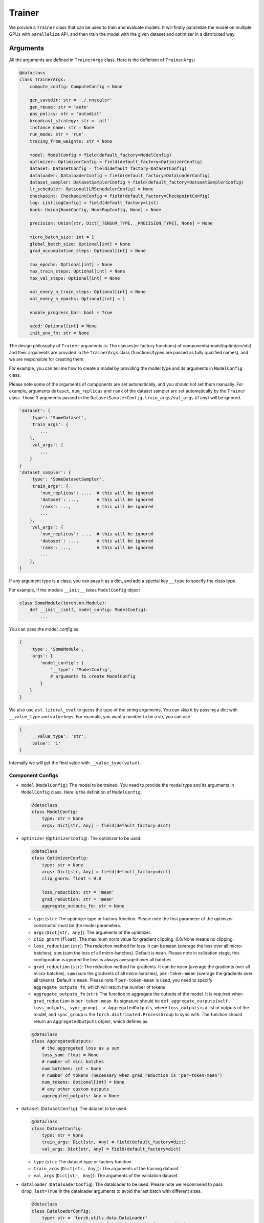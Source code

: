 #######
Trainer
#######

We provide a ``Trainer`` class that can be used to train and evaluate models.
It will firstly parallelize the model on multiple GPUs with ``parallelize`` API,
and then train the model with the given dataset and optimizer in a distributed way.

*********
Arguments
*********

All the arguments are defined in ``TrainerArgs`` class. Here is the definition of ``TrainerArgs``:

.. code-block:: python

    @dataclass
    class TrainerArgs:
        compute_config: ComputeConfig = None
    
        gen_savedir: str = './.nnscaler'
        gen_reuse: str = 'auto'
        pas_policy: str = 'autodist'
        broadcast_strategy: str = 'all'
        instance_name: str = None
        run_mode: str = 'run'
        tracing_from_weights: str = None
    
        model: ModelConfig = field(default_factory=ModelConfig)
        optimizer: OptimizerConfig = field(default_factory=OptimizerConfig)
        dataset: DatasetConfig = field(default_factory=DatasetConfig)
        dataloader: DataloaderConfig = field(default_factory=DataloaderConfig)
        dataset_sampler: DatasetSamplerConfig = field(default_factory=DatasetSamplerConfig)
        lr_scheduler: Optional[LRSchedulerConfig] = None
        checkpoint: CheckpointConfig = field(default_factory=CheckpointConfig)
        log: List[LogConfig] = field(default_factory=list)
        hook: Union[HookConfig, HookMapConfig, None] = None
    
        precision: Union[str, Dict[_TENSOR_TYPE, _PRECISION_TYPE], None] = None
    
        micro_batch_size: int = 1
        global_batch_size: Optional[int] = None
        grad_accumulation_steps: Optional[int] = None
    
        max_epochs: Optional[int] = None
        max_train_steps: Optional[int] = None
        max_val_steps: Optional[int] = None
    
        val_every_n_train_steps: Optional[int] = None
        val_every_n_epochs: Optional[int] = 1
    
        enable_progress_bar: bool = True
    
        seed: Optional[int] = None
        init_env_fn: str = None

The design philosophy of ``Trainer`` arguments is:
The classes(or factory functions) of components(model/optimizer/etc)
and their arguments are provided in the ``TrainerArgs`` class (functions/types are passed as fully qualified names),
and we are responsible for creating them.

For example, you can tell me how to create a model by providing the model type and its arguments in ``ModelConfig`` class.

Please note some of the arguments of components are set automatically, and you should not set them manually.
For example, arguments ``dataset``, ``num_replicas`` and ``rank`` of the dataset sampler are set automatically by the ``Trainer`` class.
Those 3 arguments passed in the ``DatasetSamplerConfig.train_args/val_args`` (if any) will be ignored.

.. code-block:: python

    'dataset': {
        'type': 'SomeDataset',
        'train_args': {
            ...
        },
        'val_args': {
            ...
        }
    }
    'dataset_sampler': {
        'type': 'SomeDatasetSampler',
        'train_args': {
            'num_replicas': ...,  # this will be ignored
            'dataset': ...,       # this will be ignored
            'rank': ...,          # this will be ignored
            ...
        },
        'val_args': {
            'num_replicas': ...,  # this will be ignored
            'dataset': ...,       # this will be ignored
            'rank': ...,          # this will be ignored
            ...
        },
    }

If any argument type is a class, you can pass it as a dict, and add a special key ``__type`` to specify the class type.

For example, if the module ``__init__`` takes ``ModelConfig`` object

.. code-block:: python

    class SomeModule(torch.nn.Module):
        def __init__(self, model_config: ModelConfig):
            ...

You can pass the `model_config` as

.. code-block:: python

    {
        'type': 'SomeModule',
        'args': {
            'model_config': {
                '__type': 'ModelConfig',
                # arguments to create ModelConfig
            }
        }
    }

We also use ``ast.literal_eval`` to guess the type of the string arguments,
You can skip it by passing a dict with ``__value_type`` and ``value`` keys.
For example, you want a number to be a str, you can use

.. code-block:: python

    {
        '__value_type': 'str',
        'value': '1'
    }

Internally we will get the final value with ``__value_type(value)``.

Component Configs
=================

* ``model`` (``ModelConfig``): The model to be trained.
  You need to provide the model type and its arguments in ``ModelConfig`` class.
  Here is the definition of ``ModelConfig``:

  .. code-block:: python

      @dataclass
      class ModelConfig:
          type: str = None
          args: Dict[str, Any] = field(default_factory=dict)

* ``optimizer`` (``OptimizerConfig``): The optimizer to be used.

  .. code-block:: python

      @dataclass
      class OptimizerConfig:
          type: str = None
          args: Dict[str, Any] = field(default_factory=dict)
          clip_gnorm: float = 0.0

          loss_reduction: str = 'mean'
          grad_reduction: str = 'mean'
          aggregate_outputs_fn: str = None

  * ``type`` (``str``): The optimizer type or factory function.
    Please note the first parameter of the optimizer constructor must be the model parameters.
  * ``args`` (``Dict[str, Any]``): The arguments of the optimizer.
  * ``clip_gnorm`` (``float``): The maximum norm value for gradient clipping. 0.0/None means no clipping.
  * ``loss_reduction`` (``str``): The reduction method for loss.
    It can be ``mean`` (average the loss over all micro-batches),
    ``sum`` (sum the loss of all micro-batches).
    Default is ``mean``.
    Please note in validation stage, this configuration is ignored the loss is always averaged over all batches
  * ``grad_reduction`` (``str``): The reduction method for gradients. It can be ``mean`` (average the gradients over all micro-batches), ``sum`` (sum the gradients of all micro-batches), ``per-token-mean`` (average the gradients over all tokens). Default is ``mean``. Please note if ``per-token-mean`` is used, you need to specify ``aggregate_outputs_fn``, which will return the number of tokens
  * ``aggregate_outputs_fn`` (``str``): The function to aggregate the outputs of the model. It is required when ``grad_reduction`` is ``per-token-mean``. Its signature should be ``def aggregate_outputs(self, loss_outputs, sync_group) -> AggregatedOutputs``, where ``loss_outputs`` is a list of outputs of the model, and ``sync_group`` is the ``torch.distributed.ProcessGroup`` to sync with. The function should return an ``AggregatedOutputs`` object, which defines as:

  .. code-block:: python

      @dataclass
      class AggregatedOutputs:
          # the aggregated loss as a sum
          loss_sum: float = None
          # number of mini batches
          num_batches: int = None
          # number of tokens (necessary when grad_reduction is 'per-token-mean')
          num_tokens: Optional[int] = None
          # any other custom outputs
          aggregated_outputs: Any = None

* ``dataset`` (``DatasetConfig``): The dataset to be used.

  .. code-block:: python

      @dataclass
      class DatasetConfig:
          type: str = None
          train_args: Dict[str, Any] = field(default_factory=dict)
          val_args: Dict[str, Any] = field(default_factory=dict)

  * ``type`` (``str``): The dataset type or factory function.
  * ``train_args`` (``Dict[str, Any]``): The arguments of the training dataset.
  * ``val_args`` (``Dict[str, Any]``): The arguments of the validation dataset.
* ``dataloader`` (``DataloaderConfig``): The dataloader to be used.
  Please note we recommend to pass ``drop_last=True`` in the dataloader arguments to avoid the last batch with different sizes.

  .. code-block:: python

      @dataclass
      class DataloaderConfig:
          type: str = 'torch.utils.data.DataLoader'
          train_args: Dict[str, Any] = field(default_factory=dict)
          # default to train_args
          val_args: Dict[str, Any] = field(default_factory=dict)
          # default to train_args
          test_args: Dict[str, Any] = field(default_factory=dict)

  * ``type`` (``str``): The dataloader type or factory function.
    Please note the dataloader constructor must at least have 3 parameters ``dataset``, ``batch_size``, ``sampler``.
  * ``train_args`` (``Dict[str, Any]``): The arguments (except ``dataset``,``batch_size``, ``sampler``) of the training dataloader.
    Argument ``batch_size`` will be set to ``micro_batch_size``.
  * ``val_args`` (``Dict[str, Any]``): The arguments (except ``dataset``,``batch_size``, ``sampler``) of the validation dataloader.

* ``dataset_sampler`` (``DatasetSamplerConfig``): The dataset sampler to be used.

  .. code-block:: python

      @dataclass
      class DatasetSamplerConfig:
          type: str = 'torch.utils.data.DistributedSampler'
          train_args: Dict[str, Any] = field(default_factory=dict)
          val_args: Dict[str, Any] = field(default_factory=dict)
          test_args: Dict[str, Any] = field(default_factory=dict)

  * ``type`` (``str``): The dataset sampler type or factory function.
    Please note the dataset sampler constructor must at least have 3 parameters ``dataset``, ``num_replicas``, ``rank``.
  * ``train_args`` (``Dict[str, Any]``): The arguments (except ``dataset``,``num_replicas``, ``rank``) of the training dataset sampler.
  * ``val_args`` (``Dict[str, Any]``): The arguments (except ``dataset``,``num_replicas``, ``rank``) of the validation dataset sampler.

* ``lr_scheduler`` (``LRSchedulerConfig``): The learning rate scheduler to be used. This is optional.

  .. code-block:: python

      @dataclass
      class LRSchedulerConfig:
          type: str = None
          args: Dict[str, Any] = field(default_factory=dict)
          interval: str = 'epoch'

  * ``type`` (``str``): The learning rate scheduler type or factory function.
    Please note the first parameter of the learning rate scheduler constructor must be optimizer.
  * ``args`` (``Dict[str, Any]``): The arguments of the learning rate scheduler.
  * ``interval`` (``str``): The interval to update the learning rate. It can be ``epoch`` or ``step``. Default is ``epoch``.

* ``log`` (``List[LogConfig]``): The loggers to be used. You can provide multiple loggers.
  Currently we have two builtin loggers: ``TensorBoardLogger`` and ``WandbLogger``.

  .. code-block:: python

      @dataclass
      class LogConfig:
          type: str = None
          args: Dict[str, Any] = field(default_factory=dict)

  * ``type`` (``str``): The logger type or factory function.
  * ``args`` (``Dict[str, Any]``): The arguments of the logger.

* ``hook`` (``Union[HookConfig, HookMapConfig, None]``): The hooks to be used.
  You can provide a hook with a hook class or a map of hook functions.
  Please note if your ``model``/``optimizer``/``lr_scheduler`` inherit from ``TrainHook``,
  their hook functions will be called automatically.
  The order of the hook functions called is ``model`` -> ``optimizer`` -> ``lr_scheduler``,
  and hooks passed with this config is called in the last.

  Hook class:

  .. code-block:: python

      @dataclass
      class HookConfig:
          type: str = None
          args: Dict[str, Any] = field(default_factory=dict)

  * ``type`` (``str``): The hook type or factory function.
  * ``args`` (``Dict[str, Any]``): The arguments of the hook.

  Hook map:

  .. code-block:: python

      @dataclass
      class HookMapConfig:
          after_setup: str = None

          on_train_start: str = None
          on_train_end: str = None
          on_val_start: str = None
          on_val_end: str = None

          on_epoch_start: str = None
          on_epoch_end: str = None

          on_train_step_start: str = None
          on_train_step_end: str = None
          on_val_step_start: str = None
          on_val_step_end: str = None

          after_aggregate_train_step_outputs: str = None
          after_aggregate_val_step_outputs: str = None

          before_zero_grad: str = None
          after_zero_grad: str = None

          before_gnorm_clip: str = None
          after_gnorm_clip: str = None

          before_optimizer_step: str = None
          after_optimizer_step: str = None

          on_load_checkpoint: str = None
          on_save_checkpoint: str = None

  * ``after_setup`` (``str``): The hook function to be called after setting up the trainer.
    Only be called when ``run_mode == 'run'``.
    Signature:  ``def after_setup(trainer: 'Trainer') -> None:``
  * ``on_train_start`` (``str``): The hook function to be called at the start of the training stage. Signature:  ``def on_train_start(trainer: 'Trainer') -> None:``
  * ``on_train_end`` (``str``): The hook function to be called at the end of the training stage. Signature:  ``def on_train_end(trainer: 'Trainer') -> None:``
  * ``on_val_start`` (``str``): The hook function to be called at the start of the validation stage. Signature:  ``def on_val_start(trainer: 'Trainer') -> None:``
  * ``on_val_end`` (``str``): The hook function to be called at the end of the validation stage. Signature:  ``def on_val_end(trainer: 'Trainer', val_loss: float) -> None:``
  * ``on_epoch_start`` (``str``): The hook function to be called at the start of each epoch. Signature:  ``def on_epoch_start(trainer: 'Trainer', epoch: int) -> None:``
  * ``on_epoch_end`` (``str``): The hook function to be called at the end of each epoch. Signature:  ``def on_epoch_end(trainer: 'Trainer', epoch: int) -> None:``
  * ``on_train_step_start`` (``str``): The hook function to be called at the start of each training step.
    Signature:  ``def on_train_step_start(trainer: 'Trainer', batches: List[Any], idx: int) -> None:``
  * ``on_train_step_end`` (``str``): The hook function to be called at the end of each training step. Signature:  ``def on_train_step_end(trainer: 'Trainer', outputs: List[Any], batches: List[Any], idx: int) -> None:``
  * ``on_val_step_start`` (``str``): The hook function to be called at the start of each validation step. Signature:  ``def on_val_step_start(trainer: 'Trainer', batches: List[Any], idx: int) -> None:``
  * ``on_val_step_end`` (``str``): The hook function to be called at the end of each validation step. Signature:  ``def on_val_step_end(trainer: 'Trainer', outputs: List[Any], batches: List[Any], idx: int) -> None:``
  * ``after_aggregate_train_step_outputs`` (``str``): The hook function to be called after aggregating the outputs of the model in the training step. Signature:  ``def after_aggregate_train_step_outputs(trainer: 'Trainer', aggregated_outputs: 'AggregatedOutputs', train_loss: float, idx: int) -> None:``
  * ``after_aggregate_val_step_outputs`` (``str``): The hook function to be called after aggregating the outputs of the model in the validation step. Signature:  ``def after_aggregate_val_step_outputs(trainer: 'Trainer', aggregated_outputs: 'AggregatedOutputs', val_loss: float, idx: int) -> None:``
  * ``before_zero_grad`` (``str``): The hook function to be called before zeroing the gradients. Signature:  ``def before_zero_grad(trainer: 'Trainer') -> None:``
  * ``after_zero_grad`` (``str``): The hook function to be called after zeroing the gradients. Signature:  ``def after_zero_grad(trainer: 'Trainer') -> None:``
  * ``before_sync_grad`` (``str``): The hook function to be called before syncing the gradients between ranks.
    Please note this hook can't be triggered correctly,
    and you should not reply on this.
    Will fix it later.
    Signature:  ``def before_sync_grad(trainer: 'Trainer') -> None:``
  * ``after_sync_grad`` (``str``): The hook function to be called after syncing the gradients between ranks.
    Signature:  ``def after_sync_grad(trainer: 'Trainer') -> None:``
  * ``before_gnorm_clip`` (``str``): The hook function to be called before gradient clipping.
    Signature:  ``def before_gnorm_clip(trainer: 'Trainer') -> None:``
  * ``after_gnorm_clip`` (``str``): The hook function to be called after gradient clipping.
    Signature:  ``def after_gnorm_clip(trainer: 'Trainer', gnorm: torch.Tensor) -> None:``
  * ``before_optimizer_step`` (``str``): The hook function to be called before the optimizer step.
    Signature:  ``def before_optimizer_step(trainer: 'Trainer') -> None:``
  * ``after_optimizer_step`` (``str``): The hook function to be called after the optimizer step.
    Signature:  ``def after_optimizer_step(trainer: 'Trainer') -> None:``
  * ``on_load_checkpoint`` (``str``): The hook function to be called after loading the checkpoint.
    If you saved something with ``on_save_checkpoint`` this is your chance to restore this.
    Signature:  ``def on_load_checkpoint(trainer: 'Trainer', checkpoint: Dict[str, Any]) -> None:``
  * ``on_save_checkpoint`` (``str``): The hook function to be called before saving the checkpoint.
    If you want to save something, you can add it to the checkpoint here.
    Signature:  ``def on_save_checkpoint(trainer: 'Trainer', checkpoint: Dict[str, Any]) -> None:``

Compute Config
==============

.. _end2end:

All compute configs are put in ``compute_config`` (``ComputeConfig``). Please refer to :ref:`ComputeConfig <computeconfig>` for more information.

Please note only end2end mode is supported in the trainer, so you must set ``compute_config.use_end2end`` to ``True`` to make it work.

An end2end module is a module which satisfies:

* the first argument of ``module.forward`` is the data sample, and every other argument should have default value,
  and use its default value in ``module.forward`` function.
* the first return value of ``module.forward`` is the loss (scalar tensor)

Checkpoint Config
=================

  .. code-block:: python

      @dataclass
      class CheckpointConfig:
          save_dir: str = './checkpoints'
          no_save: bool = False
      
          save_type: str = 'sharded'
      
          save_last: bool = True
          save_best: bool = True
          symlink_best_and_last: bool = True
      
          every_n_train_steps: Optional[int] = None
          every_n_epochs: Optional[int] = None
          keep_last_n_checkpoints: Optional[int] = None
      
          resume_from: str = None

* ``save_dir`` (``str``): The directory to save the checkpoints.
* ``no_save`` (``bool``): Whether to save the checkpoints. Default is ``False``.
* ``save_type`` (``str``): The type of saving checkpoint. It can be ``sharded`` or ``deduped``. Default is ``sharded``.

  * ``"sharded"``: Each rank saves its shard of weights and optimizer states to a file.
    The checkpoint is a folder with as many files as the world size.
  * ``"deduped"``: Each rank saves its deduped shard of weights and optimizer states to a file.
    The checkpoint is a folder with as many files as the world size.
  * ``"merged"``: everything has been merged into a single file.
    Used internally only when you merge the checkpoint files via ``Trainer.merge_checkpoints``

* ``save_last`` (``bool``): Whether to save the last checkpoint. Default is ``True``.
* ``save_best`` (``bool``): Whether to save the best (lowest ``val_loss``) checkpoint. Default is ``True``.
* ``symlink_best_and_last`` (``bool``): Whether to use symlink (instead of copy) to the best and last checkpoint. Default is ``True``.
* ``every_n_train_steps`` (``Optional[int]``): Save the checkpoint every ``every_n_train_steps`` training steps. Default is ``None``, which means no checkpoint is saved based on training steps.
* ``every_n_epochs`` (``Optional[int]``): Save the checkpoint every ``every_n_epochs`` epochs. Default is ``None``, which means no checkpoint is saved based on epochs.
* ``keep_last_n_checkpoints`` (``Optional[int]``): Keep the last ``keep_last_n_checkpoints`` checkpoints. If we have more than ``keep_last_n_checkpoints`` checkpoints, we will remove the oldest ones.
  Default is ``None``, which means all checkpoints are kept.
* ``resume_from`` (``str``): The path to the checkpoint to resume from. It can be ``last``/``best``/a specific folder/file.
  We will not resume (nor report error) if resume_from is ``last`` or ``best`` but the corresponding checkpoint does not exist.
  Default is ``None``.

Please note

#. When the parallel plan is changed (i.e you re-trace the model with different configurations),
   the checkpoints become incompatible, and can't be loaded any more.
   You must firstly merge the checkpoints to a merged checkpoint with ``Trainer.merge_checkpoint`` and then load the merged checkpoint just like a regular checkpoint.

   .. code-block:: python

       def merge_checkpoint(cls, checkpoint_files: List[str], output_file: str):

   where ``checkpoint_files`` is a list of checkpoint files to merge, and ``output_file`` is the output file path.

#. When a checkpoint is saved,
   we will run validation on the validation dataset and save the validation loss to the checkpoint file.
   The validation run will ignore the ``val_every_n_train_steps`` and ``val_every_n_epochs`` configurations.
   If no valid dataset is provided, validation is skipped and ``valid_loss`` is set to ``train_loss`` by default.

Other configs
=============

* ``gen_savedir`` (``str``): The directory to save the generated files. Default is ``./.nnscaler``.
* ``gen_reuse`` (``str``):  the reuse strategy of the generated code, it can be

  * ``auto``: automatically decide the reuse strategy (``moo`` for ``compile``, ``match`` for ``run``)
  * one of ``match``/``override``/``moo``/``graph``. See ``parallelize`` API for more information.

* ``pas_policy`` (``str``): The policy of parameter partitioning. Default is ``autodist``.
  You can pass builtin pas policy name or your own pas policy function.
  See ``parallelize`` API for more information.
* ``broadcast_strategy`` (``str``): The strategy of broadcasting the model. Default is ``all``. See ``parallelize`` API for more information.
* ``instance_name`` (``str``): The instance name of the trainer. Default is ``None``. See ``parallelize`` API for more information.
* ``run_mode`` (``str``): The run mode of the trainer.
  It can be ``run`` (compile and train the model in a single python script OR train from previous compiling results)
  and ``compile`` (only compile the model for code generation).
  Default is ``run``.
  Please note you can only use ``run`` mode with ``torchrun``.
  On the other hand, if you disable broadcasting generated files (by setting ``broadcast_strategy`` to ``none``),
  you can run ``compile`` mode without ``torchrun``.
* ``tracing_from_weights`` (``str``): The path to the weights to be loaded when tracing(compiling) the model. It is only used in tracing to serve as the initial state dict of the model. Default is ``None``.
* ``precison``(``Union[str, Dict[_TENSOR_TYPE, _PRECISION_TYPE], None]``): The precision of the model. It can be a ``str``, which means the same precision for all tensors, or a ``Dict[_TENSOR_TYPE, _PRECISION_TYPE]``, which means the precision for each tensor type. Default is ``None``. Currently we support 3 tensor types (``param``, ``buffer``, ``input``) and three precisions (``fp32``, ``fp16``, ``bf16``). You can set precision to ``none`` to avoid any precision conversion.
* ``micro_batch_size`` (``int``): The micro batch size. Default is ``1``.
* ``global_batch_size`` (``Optional[int]``) and ``grad_accumulation_steps`` (``Optional[int]``): You can set one of ``global_batch_size`` and ``grad_accumulation_steps`` option. Please note if both are set, they must be consistent. Default is ``micro_batch_size*scaling_factor`` and ``1`` respectively.
* ``max_epochs`` (``Optional[int]``): The maximum number of epochs to train. Default is ``None``, which means no limit.
* ``max_train_steps`` (``Optional[int]``): The maximum number of training steps to train. Default is ``None``, which means no limit.
* ``max_val_steps`` (``Optional[int]``): The maximum number of validation steps to validate. Default is ``None``, which means no limit.
* ``val_every_n_train_steps`` (``Optional[int]``): Validate every ``val_every_n_train_steps`` training steps. Default is ``None``, which means no validation based on training steps.
* ``val_every_n_epochs`` (``Optional[int]``): Validate every ``val_every_n_epochs`` epochs. Default is ``1``.
* ``enable_progress_bar`` (``bool``): Whether to enable the progress bar. Default is ``True``.
* ``seed`` (``Optional[int]``): The random seed. Default is ``None``.
* ``init_env_fn`` (``str``): The function to initialize the environment. Default is ``None``.

***
CLI
***

You can run the trainer with the following command:

.. code-block:: bash

    torchrun [torchrun arguments] ${NNSCALER_HOME}/cli/train.py -f ${CONFIG_FILE} [other arguments]

CONFIG_FILE is the path to the configuration yaml file. It looks like (taken from our test case)

.. code-block:: yaml

    compute_config:
      plan_ngpus: 4
      runtime_ngpus: 100
      constant_folding: true
      use_zero: true
      use_end2end: true
    
    run_mode: run
    pas_policy: autodist
    micro_batch_size: 2
    global_batch_size: 8
    max_epochs: 4
    max_train_steps: 10
    
    model:
      type: tests.cli.common.MLP
      args:
        dim: 16
        nlayers: 16
    
    optimizer:
      type: torch.optim.Adam
      args:
        lr: 0.01
    
    dataset:
      type: tests.cli.common.SimpleDataset
      train_args:
        dim: 16
        size: 100
      val_args:
        dim: 16
        size: 10
    
    checkpoint:
      keep_last_n_checkpoints: 30
      every_n_train_steps: 1
      save_type: deduped

All the arguments in the yaml file are the same as the arguments in the ``TrainerArgs`` class.
And they can be override with the command line arguments.
For example, you can override the ``max_epochs`` with ``--max_epochs 2``, or override the ``model`` with ``--model.args.dim 32 --model.args.nlayers 32``.

***********************
Appendix: ComputeConfig
***********************

.. _computeconfig:

ComputeConfig
=============

The configuration of the compute environment. It is a dataclass with the following fields:

.. code-block:: python

    @dataclass(frozen=True)
    class ComputeConfig:
        plan_ngpus: int
        runtime_ngpus: int
    
        constant_folding: bool = False
        trace_strategy: Literal['cpu', 'cuda', 'meta', 'cuda_run_cpu_offload', 'reuse_cache'] = 'cuda_run_cpu_offload'
    
        use_zero: bool = False
        zero_ngroups: int = 1
    
        inference_only : bool = False
        use_end2end: bool = False
    
        pas_config: Dict[str, Any] = field(default_factory=dict)
        user_config: Dict[str, Any] = field(default_factory=dict)

We can categorize the fields into 4 categories:

#. Trace configuration

   * ``constant_folding``: whether to enable constant folding when generating code.
     When it is true, all non-tensor non-input values will be folded into the generated code.

     For example, if user's code contains following snippet, and ``bsz=1``, ``num_heads=32``, ``len=1024``, ``hidden_dim=128`` at tracing.

     .. code-block:: python

         bsz, num_heads, len, hidden_dim = x.size()
         x = x.view(bsz * num_heads, len, hidden_dim)

     The code (graph) is folded into the following format

     .. code-block:: python

         y = x.view(32, 1024, 128)

     Constant folding is helpful to simplify the input program,
     and can make the compiling process faster and reduce the communication cost at runtime.
     However, user should make sure that inputs at runtime share a same schema (including shape) with tracing and correspond to a same computation graph.
     Errors may be raised at runtime when this assumption is broken.
   * ``trace_strategy``: how to execute the functions during trace.
     Five strategies are supported:

     #. ``cpu``: Execute all functions on cpu device, model weights and intermediate results are on cpu device.
     #. ``cuda``: Execute all functions on cuda device, model weights and intermediate results are on cuda device. This strategy is recommended if the model can inference on single gpu.
     #. ``meta``: Execute all functions on meta device, model weights are on cpu and intermediate results are on meta device. For more information about meta device type, please view https://pytorch.org/docs/stable/meta.html.
     #. ``cuda_run_cpu_offload``: Try to execute all functions on cuda, and retry to execute the function on cpu as backup if OOM is catched, model weights and intermediate results are on cpu. This strategy is recommanded for most case if the model is too large to inference on single gpu.
     #. ``reuse_cache``: Compared to ``cuda_run_cpu_offload`` strategy, maintains a map from function signatures to output values. The cached output is returned when the signature of the function that generates it has been executed. Same signature means the funtions are the same and have almost the same inputs (for tensor type input, just check if they have same tensor meta data[shape, dtyep, requires_grad, stride, memory_format, ...], and don't check the value). This strategy is an experimental strategy to speedup the large-model-large-input case, and have risk to trace an incorrect graph if the signature defined here can not distinguish the differnet functions used in the model, for example, torch.nonzero will always return the same result if the input have same meta data but different value. We have plan to continue improve this strategy to handle most these kind of data dependence cases, but please note that the risk is still inevitable.

#. Compute environment configuration

   * ``plan_ngpus``: the number of gpus to be used as a unit. The model is partitioned (TP or PP) within a unit, and then data parallelism is applied across multiple units. So every ``plan_ngpus`` devices holds the whole model. Furthermore, assume we have two workers, and their ranks are ``rank1`` and ``rank2``:

     #. if ``rank1 // plan_gpus == rank2 // plan_ngpus``, then they are in the same unit.
     #. If ``rank1 % plan_ngpus == rank2 % plan_ngpus``, then the portion of model hold on both gpus are exactly the same.

   * ``runtime_ngpus``: the number of gpus to be used in runtime. It should be a multiple of ``plan_ngpus``, which means we have ``runtime_ngpus // plan_ngpus`` units in runtime, and the data parallelism is ``runtime_ngpus // plan_ngpus``.
     Please note all modules must have the same ``plan_ngpus`` and ``runtime_ngpus``.

#. Code generation feature configuration

   * ``use_zero``: whether to use zero. If it is true, the generated code will use zero1 to do distributed training.
   * ``zero_ngroups``: the number of groups to be used in zero.
   * ``inference_only``: whether to generate code for inference only. If it is true, the generated code can not be used to train the model.
   * ``use_end2end``: whether to use end2end training. For the requirement of end2end, see the description above.
   * ``pas_config``: the configuration for the PAS policy (partition-assign-schedule policy, which describes how to place all computations across devices. For details, please refer to :ref:`PAS Policies <pas-policies>`.
     It is a dictionary, and will be used by the PAS policy.
     Please note different PAS will have different configurations,
     You can also put any other settings that can affect code generation here. but please prefix the keys with ``_`` to avoid conflicts with PAS configurations.
   * ``user_config``: the user configuration, which is used to decide whether skipping compiling and reusing the previously traced graph.

Note:

#. You can put any custom configurations in ``user_config``. The assumption is different ``user_config`` should generate different graph/code. So if the user config is changed, we will regenerate the graph/code automatically. Here are some examples:

   * Example 1: save module configuration

     .. code-block:: python

         class MyModule(torch.nn.Module):
             def __init__(self):
                 super().__init__()
             def forward(self, x):
                 ...
                 if module_config.use_3d:
                     ...

     here we can set ``user_config`` to ``{'use_3d': module_config.use_3d}``,
     and we can be sure different use_3d config will never use the same graph (and eventually the generated code).

   * Example 2: save file stats

     If you want to track all related file stats (just like traditional compilers do),
     you can save the md5 of the files to save some bytes:

     .. code-block:: python

         import hashlib
         h = hashlib.md5()
         for f in Path('./src').glob('**/*.py'):
         with open(f, 'rb') as f:
             h.update(f.read())
         compute_config = {
             ....,
             user_config: {
                 'files_md5': h.hexdigest()
             }
         }

#. If some settings doesn't affect tracing/graph generation, but do affect code generation, you can put them in ``pas_config``. Please prefix the keys with ``_`` to avoid conflicts with predefined PAS configurations. One typical example is you can put the name of selected PAS policy in ``pas_config``, so changing PAS policy will regenerate code but the graph will be reused.

   .. code-block:: python

       compute_config = ComputeConfig(
           ...
           pas_config={
               '_pas_name': ...,
               # PAS policy specific configurations
               ...
           },
       )

ReuseType
=========

The reuse policy for the existing generated code. It is an enum with the following values:

.. code-block:: python

    class ReuseType(Enum):
        MATCH = 'match'
        OVERRIDE = 'override'
        MOO = 'moo'
        GRAPH = 'graph'

We call it a ``match`` when the ``ComputeConfig`` is the same with the previous run.

#. ``MATCH``: Reuse if match, error if not match, generate if no previous gerenated code exists.
#. ``OVERRIDE``: Nothing will be reused. Everything will be regenerated.
#. ``MOO``: ``MOO`` is short for 'match or override'. It will reuse if match, generate if not match or no previous generated code exists.
#. ``GRAPH``: Reuse graph only if match, generate otherwise.

.. _pas-policies:

PAS Policies
============

Writing a pas policy can be very hard and error-prone. So we provide 6 builtin PAS policies to help you. ``dp``, ``tp``, ``pp``, ``data``, ``hybrid``, and ``autodist``. Please note only ``autodist`` policy is the recommended policy for most cases, and all other PAS policies are mainly test purpose only.

The configuration of the PAS policy should be passed in the ``pas_config`` of ``ComputeConfig`` as a dictionary.

#. ``dp``: data parallelism. It will replicate the module across all devices, and run data parallelism across all devices. It requires the ``plan_ngpus`` must be 1 and no configurations

#. ``tp``: tensor parallelism + data parallelism. It will do tensor parallelism inside a scale unit, and run data parallelism across scale units. It has only one configuration:

   * seed: the random seed for choose the partition dimension. Default is ``1``

#. ``pp``: pipeline parallelism + data parallelism.
   It will do model parallelism inside a scale unit,
   and run data parallelism across scale units.
   It requires the ``use_end2end`` be true.
   It has two configurations ``pipeline_nmicros`` and ``pipeline_scheduler``.
   See ``hybrid`` policy for more details.

#. ``data``: tensor parallelism on batch dimension. It has no configurations.

#. ``hybrid``: pipeline parallelism + tensor parallelism + data parallelism.
   It will do model parallelism and tensor parallelism(on 0 dimension) inside a scale unit,
   and run data parallelism across scale units.
   It requires the ``use_end2end`` to be true. It has the following configurations.

   * ``pipeline_nstages``: the number of stages in the pipeline. Default is ``plan_ngpus``. Optional.
   * ``pipeline_nmicros``: the number of microbatches in the pipeline. Required.
   * ``pipeline_scheduler``: the scheduler name for the pipeline. Current we support four schedulers in training ``1f1b``/``1f1b_plus``/``gpipe``/``chimera_direct`` (4 stages pipeline only), and one scheduler in inference ``infer_pipe``. Default is ``1f1b``. Optional.

#. ``autodist``: the recommended policy for most cases. Currently it only support Adam-like optimizers. It will automatically choose the best partition for you by balancing the memory usage and speed. It has the following configurations.

   * ``update_freq (int)``: the update frequency when training the module. Default is 1. Optional.
   * ``mem_constraint (float)``: The memory constraint in each device in GB. Optional.
   * ``task_name (str)``: The name of the current task to distinguish runs. Optional.
   * ``use_fp16 (bool)``: Whether you use ``fp16``. Default is ``False``. Optional.
   * ``use_memory_efficient_fp16`` Whether you use memory efficient fp16 optimizer. Default is ``False``. Optional.
   * ``use_bf16``: Whether you use ``bf16``. Default is ``False``. Optional.
   * ``use_memory_efficient_bf16``: Whether you use memory efficient bf16 optimizer. Default is ``False``. Optional.
   * ``re_profile (bool)``: If set to ``True``, the computation profiling results will be overridden. Please note reprofiling will take some time. Optional.
   * ``verbose (bool)``:  Whether to print verbose information. Optional.
   * ``load_plan_path (str)``: The path to the plan file to load. If specified, the plan will be loaded from the file instead of searching. Optional.
   * ``save_plan_path (str)``: The path to the plan file to save. Optional.
   * ``partition_constraints_path (str)``: The path to the partition constraints file. Optional.
   * ``recompute_modules (str)``: The module names to recompute, separated by ``,``. For example, ``module1,module2``. Optional.
   * ``pipeline_pivots (str)``: The module names to pivot the pipeline, separated by ``,``. For example, if ``module1,module2`` is specified, stages searched by pipeline solver only start from either ``module1`` or ``module2``. Optional.
   * ``use_apex_fused_adam_v2``: If set to ``True``, the apex fused adam v2 optimizer will be used. Default is ``False``. Optional.
   * ``explore_pipeline``: If set to ``True``, autodist will try pipeline parallelism to find the best partition plan
     (but the selected partition plan is not necessarily pipeline parallelism).
   * ``pipeline_scheduler``: The scheduler name for the pipeline. Please note currently ``1f1b`` is the only supported scheduler in ``autodist``. Default is ``1f1b``. Optional.
   * ``parallel_profile``: If set to ``True``, autodist will profile operators in parallel by using available gpus. Default is ``True``. Optional.
   * ``max_partition_degree``: Max degree when partitioning an operator / node. When pipeline parallelism is enabled to explore (``explore_pipeline`` is True), user can change the value to constrain the plan to be composed of stages that span on less or equal to ``max_partition_degree`` devices (recommend to set ``max_partition_degree`` to the number of devices in a node to avoid inter-node communication, but should be be no more than ``plan_ngpus``). Default is ``plan_ngpus``. Optional.
   * ``transient_mem_coef``: In autodist, a heuristic is used to estimate the transient memory size: ``transient_mem_size = opt_transient_coef * (1st_largest_infer_mem + 2nd_largest_infer_mem)``. This formula is useful in many cases, but it may be too strict when some operators consume or generate a large tensor (>= 4GB). In this case, you can set ``transient_mem_coef`` to a smaller value to relax the constraint. Default is ``2``. Optional.

You can also put any other settings that can affect code generation here. but please prefix the keys with ``_`` to avoid conflicts with predefined keys.

Here is an example:

.. code-block:: python

    compute_config = ComputeConfig(
        plan_ngpus=...,
        runtime_ngpus=...,
        use_zero=...,
        pas_config={
            '__pas_name': ...,   # addtional configurations that can affect code generation.
            'update_freq': ...,
            'mem_constraint': ...,
            'task_name': ...,
            'use_fp16': ...,
            'use_memory_efficient_fp16': ...,
            'use_bf16': ...,
            'use_memory_efficient_bf16': ...,
            're_profile': ...,
            'verbose': ...,
            'load_plan_path': ...,
            'save_plan_path': ...,
            'partition_constraints_path': ...,
            'recompute_modules': ...,
            'pipeline_pivots': ...,
            'use_apex_fused_adam_v2': ...,
        },
    )
